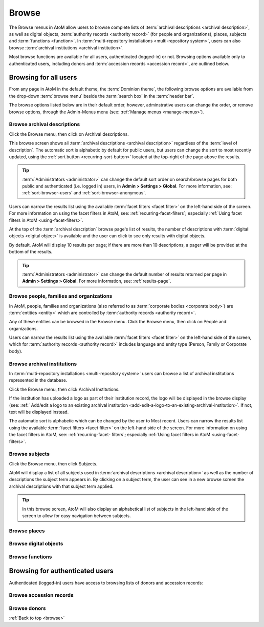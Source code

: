 .. _browse:

======
Browse
======

The Browse menus in AtoM allow users to browse complete lists of
:term:`archival descriptions <archival description>`, as well as digital objects,
:term:`authority records <authority record>` (for people and organizations),
places, subjects and :term:`functions <function>`. In
:term:`multi-repository installations <multi-repository system>`, users can
also browse :term:`archival institutions <archival institution>`.

Most browse functions are available for all users, authenticated (logged-in)
or not. Browsing options available only to authenticated users, including
donors and :term:`accession records <accession record>`, are outlined below.

Browsing for all users
======================

From any page in AtoM in the default theme, the :term:`Dominion theme`, the
following browse options are available from the drop-down :term:`browse menu`
beside the :term:`search box` in the :term:`header bar`.

.. image:: images/search-box.*
   :align: left
   :alt: Search box with browse menu

The browse options listed below are in their default order, however,
adminstrative users can change the order, or remove browse options, through
the Admin-Menus menu (see: :ref:`Manage menus <manage-menus>`).

Browse archival descriptions
----------------------------

Click the Browse menu, then click on Archival descriptions.

.. image:: images/browse-archdesc.*
   :align: center
   :width: 80%
   :alt: View of browsing archival descriptions

This browse screen shows all :term:`archival descriptions <archival
description>` regardless of the :term:`level of description`. The automatic
sort is alphabetic by default for public users, but users can change the sort
to most recently updated, using the :ref:`sort button <recurring-sort-button>`
located at the top-right of the page above the results.

.. TIP::

   :term:`Administrators <administrator>` can change the default sort order
   on search/browse pages for both public and authenticated (i.e. logged in)
   users, in **Admin > Settings > Global**. For more information, see:
   :ref:`sort-browser-users` and :ref:`sort-browser-anonymous`.

Users can narrow the results list using the available
:term:`facet filters <facet filter>` on the left-hand side of the screen. For
more information on using the facet filters in AtoM, see:
:ref:`recurring-facet-filters`; especially
:ref:`Using facet filters in AtoM <using-facet-filters>`.


At the top of the :term:`archival description` browse page's list of results,
the number of descriptions with :term:`digital objects <digital object>` is
available and the user can click to see only results with digital objects.

.. image:: images/browse-descriptions-pager.*
   :align: right
   :width: 30%
   :alt: Image of the pager provided on browse pages with more than 10
         results

By default, AtoM will display 10 results per page; if there are more than 10
descriptions, a pager will be provided at the bottom of the results.

.. TIP::

   :term:`Administrators <administrator>` can change the default number of
   results returned per page in **Admin > Settings > Global**. For more
   information, see: :ref:`results-page`.

Browse people, families and organizations
-----------------------------------------

In AtoM, people, families and organizations (also referred to as
:term:`corporate bodies <corporate body>`) are :term:`entities <entity>` which
are controlled by :term:`authority records <authority record>`.

Any of these entities can be browsed in the Browse menu. Click the Browse
menu, then click on People and organizations.

.. image:: images/browse-people-orgs.*
   :align: center
   :width: 80%
   :alt: View of browsing people and organizations

Users can narrow the results list using the available
:term:`facet filters <facet filter>` on the left-hand side of the screen,
which for :term:`authority records <authority record>` includes language and
entity type (Person, Family or Corporate body).

Browse archival institutions
----------------------------

In :term:`multi-repository installations <multi-repository system>` users can
browse a list of archival institutions represented in the database.

Click the Browse menu, then click Archival Institutions.

.. image:: images/browse-institutions.*
   :align: center
   :width: 80%
   :alt: View of browsing archival institutions

If the institution has uploaded a logo as part of their institution record,
the logo will be displayed in the browse display (see:
:ref:` Add/edit a logo to an existing archival institution <add-edit-a-logo-to-an-existing-archival-institution>`.
If not, text will be displayed instead.

The automatic sort is alphabetic which can be changed by the user to Most
recent. Users can narrow the results list using the available :term:`facet
filters <facet filter>` on the left-hand side of the screen. For more
information on using the facet filters in AtoM, see: :ref:`recurring-facet-
filters`; especially :ref:`Using facet filters in AtoM <using-facet-filters>`.


Browse subjects
---------------

Click the Browse menu, then click Subjects.

.. image:: images/browse-subjects.*
   :align: center
   :width: 80%
   :alt: View of browsing subjects

AtoM will display a list of all subjects used in
:term:`archival descriptions <archival description>` as well as the number
of descriptions the subject term appears in. By clicking on a subject term,
the user can see in a new browse screen the archival descriptions with that
subject term applied.

.. image:: images/browse-subjects-descriptions.*
   :align: center
   :width: 80%
   :alt: View of browsing list of archival descriptions by subject.

.. TIP::

   In this browse screen, AtoM will also display an alphabetical list of
   subjects in the left-hand side of the screen to allow for easy navigation
   between subjects.


Browse places
-------------

Browse digital objects
----------------------

Browse functions
----------------

Browsing for authenticated users
================================

Authenticated (logged-in) users have access to browsing lists of donors and
accession records:

Browse accession records
------------------------

Browse donors
-------------




:ref:`Back to top <browse>`
